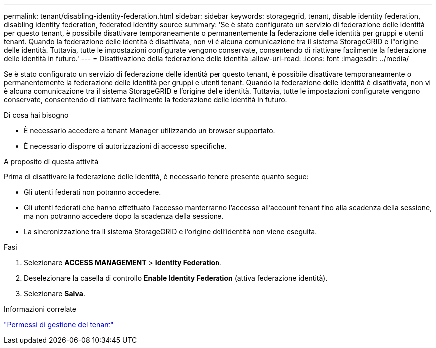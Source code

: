 ---
permalink: tenant/disabling-identity-federation.html 
sidebar: sidebar 
keywords: storagegrid, tenant, disable identity federation, disabling identity federation, federated identity source 
summary: 'Se è stato configurato un servizio di federazione delle identità per questo tenant, è possibile disattivare temporaneamente o permanentemente la federazione delle identità per gruppi e utenti tenant. Quando la federazione delle identità è disattivata, non vi è alcuna comunicazione tra il sistema StorageGRID e l"origine delle identità. Tuttavia, tutte le impostazioni configurate vengono conservate, consentendo di riattivare facilmente la federazione delle identità in futuro.' 
---
= Disattivazione della federazione delle identità
:allow-uri-read: 
:icons: font
:imagesdir: ../media/


[role="lead"]
Se è stato configurato un servizio di federazione delle identità per questo tenant, è possibile disattivare temporaneamente o permanentemente la federazione delle identità per gruppi e utenti tenant. Quando la federazione delle identità è disattivata, non vi è alcuna comunicazione tra il sistema StorageGRID e l'origine delle identità. Tuttavia, tutte le impostazioni configurate vengono conservate, consentendo di riattivare facilmente la federazione delle identità in futuro.

.Di cosa hai bisogno
* È necessario accedere a tenant Manager utilizzando un browser supportato.
* È necessario disporre di autorizzazioni di accesso specifiche.


.A proposito di questa attività
Prima di disattivare la federazione delle identità, è necessario tenere presente quanto segue:

* Gli utenti federati non potranno accedere.
* Gli utenti federati che hanno effettuato l'accesso manterranno l'accesso all'account tenant fino alla scadenza della sessione, ma non potranno accedere dopo la scadenza della sessione.
* La sincronizzazione tra il sistema StorageGRID e l'origine dell'identità non viene eseguita.


.Fasi
. Selezionare *ACCESS MANAGEMENT* > *Identity Federation*.
. Deselezionare la casella di controllo *Enable Identity Federation* (attiva federazione identità).
. Selezionare *Salva*.


.Informazioni correlate
link:tenant-management-permissions.html["Permessi di gestione del tenant"]
